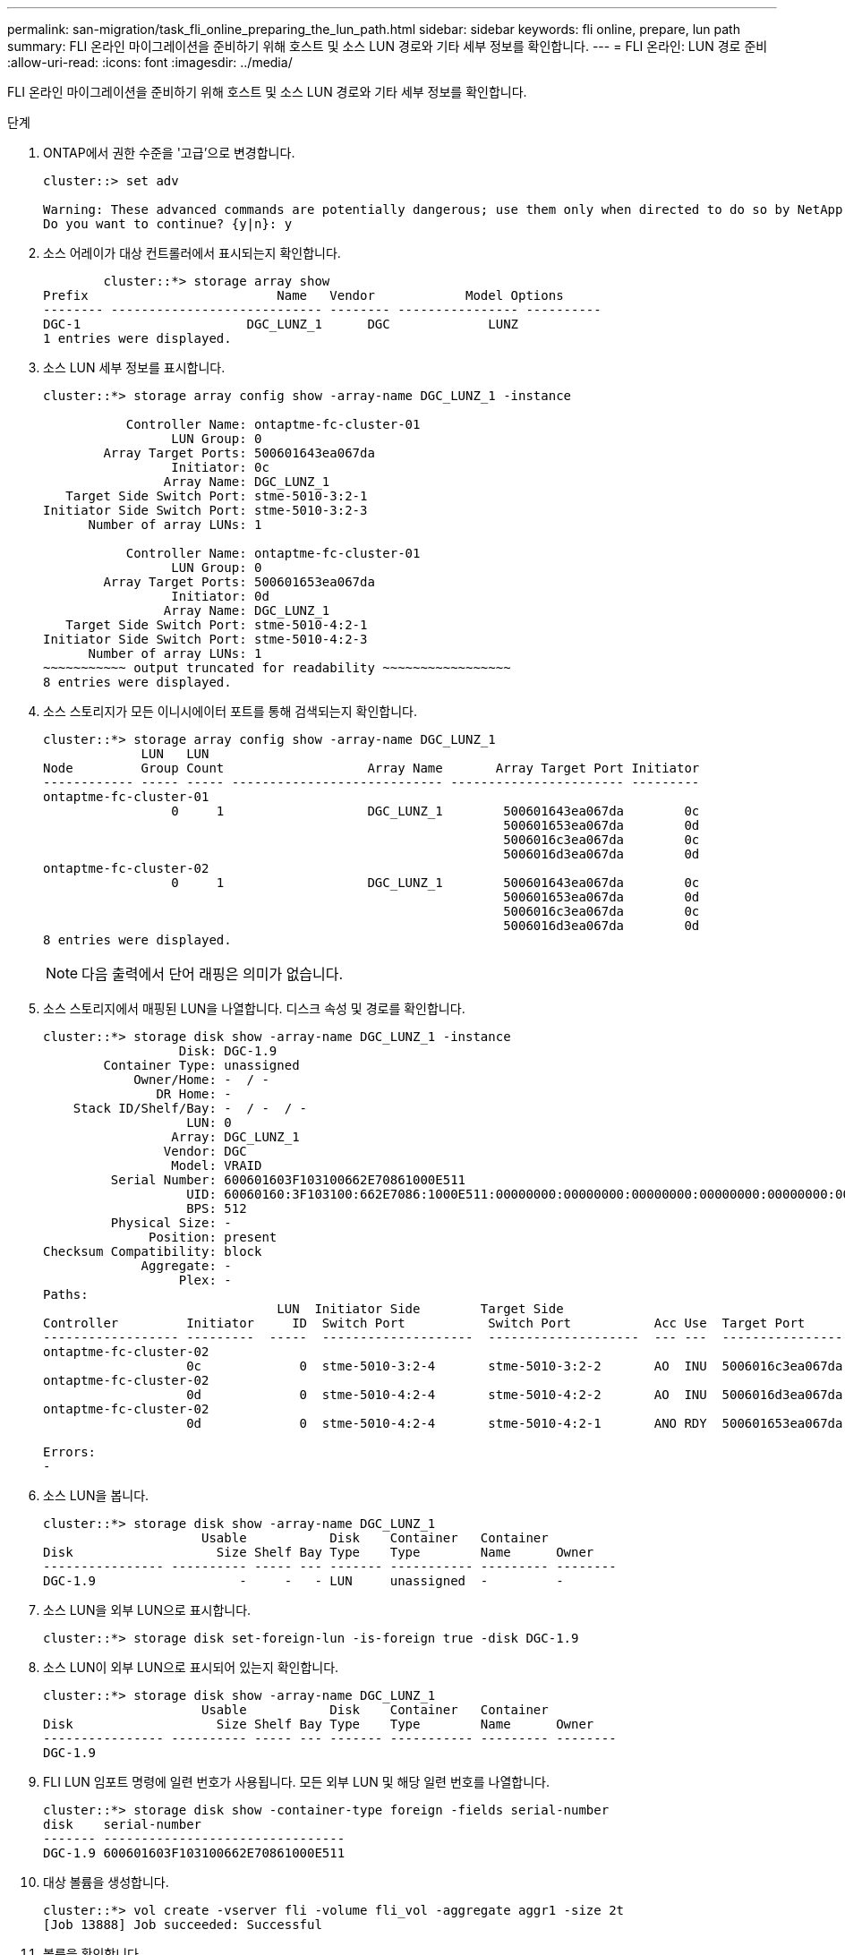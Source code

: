 ---
permalink: san-migration/task_fli_online_preparing_the_lun_path.html 
sidebar: sidebar 
keywords: fli online, prepare, lun path 
summary: FLI 온라인 마이그레이션을 준비하기 위해 호스트 및 소스 LUN 경로와 기타 세부 정보를 확인합니다. 
---
= FLI 온라인: LUN 경로 준비
:allow-uri-read: 
:icons: font
:imagesdir: ../media/


[role="lead"]
FLI 온라인 마이그레이션을 준비하기 위해 호스트 및 소스 LUN 경로와 기타 세부 정보를 확인합니다.

.단계
. ONTAP에서 권한 수준을 '고급'으로 변경합니다.
+
[listing]
----
cluster::> set adv

Warning: These advanced commands are potentially dangerous; use them only when directed to do so by NetApp personnel.
Do you want to continue? {y|n}: y
----
. 소스 어레이가 대상 컨트롤러에서 표시되는지 확인합니다.
+
[listing]
----

        cluster::*> storage array show
Prefix                         Name   Vendor            Model Options
-------- ---------------------------- -------- ---------------- ----------
DGC-1                      DGC_LUNZ_1      DGC             LUNZ
1 entries were displayed.
----
. 소스 LUN 세부 정보를 표시합니다.
+
[listing]
----
cluster::*> storage array config show -array-name DGC_LUNZ_1 -instance

           Controller Name: ontaptme-fc-cluster-01
                 LUN Group: 0
        Array Target Ports: 500601643ea067da
                 Initiator: 0c
                Array Name: DGC_LUNZ_1
   Target Side Switch Port: stme-5010-3:2-1
Initiator Side Switch Port: stme-5010-3:2-3
      Number of array LUNs: 1

           Controller Name: ontaptme-fc-cluster-01
                 LUN Group: 0
        Array Target Ports: 500601653ea067da
                 Initiator: 0d
                Array Name: DGC_LUNZ_1
   Target Side Switch Port: stme-5010-4:2-1
Initiator Side Switch Port: stme-5010-4:2-3
      Number of array LUNs: 1
~~~~~~~~~~~ output truncated for readability ~~~~~~~~~~~~~~~~~
8 entries were displayed.
----
. 소스 스토리지가 모든 이니시에이터 포트를 통해 검색되는지 확인합니다.
+
[listing]
----
cluster::*> storage array config show -array-name DGC_LUNZ_1
             LUN   LUN
Node         Group Count                   Array Name       Array Target Port Initiator
------------ ----- ----- ---------------------------- ----------------------- ---------
ontaptme-fc-cluster-01
                 0     1                   DGC_LUNZ_1        500601643ea067da        0c
                                                             500601653ea067da        0d
                                                             5006016c3ea067da        0c
                                                             5006016d3ea067da        0d
ontaptme-fc-cluster-02
                 0     1                   DGC_LUNZ_1        500601643ea067da        0c
                                                             500601653ea067da        0d
                                                             5006016c3ea067da        0c
                                                             5006016d3ea067da        0d
8 entries were displayed.
----
+
[NOTE]
====
다음 출력에서 단어 래핑은 의미가 없습니다.

====
. 소스 스토리지에서 매핑된 LUN을 나열합니다. 디스크 속성 및 경로를 확인합니다.
+
[listing]
----
cluster::*> storage disk show -array-name DGC_LUNZ_1 -instance
                  Disk: DGC-1.9
        Container Type: unassigned
            Owner/Home: -  / -
               DR Home: -
    Stack ID/Shelf/Bay: -  / -  / -
                   LUN: 0
                 Array: DGC_LUNZ_1
                Vendor: DGC
                 Model: VRAID
         Serial Number: 600601603F103100662E70861000E511
                   UID: 60060160:3F103100:662E7086:1000E511:00000000:00000000:00000000:00000000:00000000:00000000
                   BPS: 512
         Physical Size: -
              Position: present
Checksum Compatibility: block
             Aggregate: -
                  Plex: -
Paths:
                               LUN  Initiator Side        Target Side                                                        Link
Controller         Initiator     ID  Switch Port           Switch Port           Acc Use  Target Port                TPGN    Speed      I/O KB/s          IOPS
------------------ ---------  -----  --------------------  --------------------  --- ---  -----------------------  ------  -------  ------------  ------------
ontaptme-fc-cluster-02
                   0c             0  stme-5010-3:2-4       stme-5010-3:2-2       AO  INU  5006016c3ea067da              2   4 Gb/S             0             0
ontaptme-fc-cluster-02
                   0d             0  stme-5010-4:2-4       stme-5010-4:2-2       AO  INU  5006016d3ea067da              2   4 Gb/S             0             0
ontaptme-fc-cluster-02
                   0d             0  stme-5010-4:2-4       stme-5010-4:2-1       ANO RDY  500601653ea067da              1   4 Gb/S             0             0

Errors:
-
----
. 소스 LUN을 봅니다.
+
[listing]
----
cluster::*> storage disk show -array-name DGC_LUNZ_1
                     Usable           Disk    Container   Container
Disk                   Size Shelf Bay Type    Type        Name      Owner
---------------- ---------- ----- --- ------- ----------- --------- --------
DGC-1.9                   -     -   - LUN     unassigned  -         -
----
. 소스 LUN을 외부 LUN으로 표시합니다.
+
[listing]
----
cluster::*> storage disk set-foreign-lun -is-foreign true -disk DGC-1.9
----
. 소스 LUN이 외부 LUN으로 표시되어 있는지 확인합니다.
+
[listing]
----
cluster::*> storage disk show -array-name DGC_LUNZ_1
                     Usable           Disk    Container   Container
Disk                   Size Shelf Bay Type    Type        Name      Owner
---------------- ---------- ----- --- ------- ----------- --------- --------
DGC-1.9
----
. FLI LUN 임포트 명령에 일련 번호가 사용됩니다. 모든 외부 LUN 및 해당 일련 번호를 나열합니다.
+
[listing]
----
cluster::*> storage disk show -container-type foreign -fields serial-number
disk    serial-number
------- --------------------------------
DGC-1.9 600601603F103100662E70861000E511
----
. 대상 볼륨을 생성합니다.
+
[listing]
----
cluster::*> vol create -vserver fli -volume fli_vol -aggregate aggr1 -size 2t
[Job 13888] Job succeeded: Successful
----
. 볼륨을 확인합니다.
+
[listing]
----
cluster::*> vol show -vserver fli
Vserver   Volume       Aggregate    State      Type       Size  Available Used%
--------- ------------ ------------ ---------- ---- ---------- ---------- -----
fli       fli_root     aggr1        online     RW          1GB    972.6MB    5%
fli       fli_vol      aggr1        online     RW          2TB     1.90TB    5%
2 entries were displayed.
----
. 각 볼륨에 fraction_reserveoption을 "0"으로 설정하고 스냅샷 정책을 "없음"으로 설정합니다.
+
[listing]
----
cluster::*> vol modify -vserver datamig -volume * -fractional-reserve 0 –snapshot-policy none
Volume modify successful on volume winvol of Vserver datamig.
----
. 볼륨 설정을 확인합니다.
+
[listing]
----
cluster::*> vol show -vserver datamig -volume * -fields fractional-reserve,snapshot-policy
vservervolumesnapshot-policyfractional-reserve
-----------------------------------------------
datamigdatamig_rootnone0%
datamigwinvolnone0%
Volume modify successful on volume winvol of Vserver datamig.
----
. 기존 스냅샷 복사본을 삭제합니다
+
[listing]
----
cluster::*> set advanced; snap delete –vserver datamig –vol winvol –snapshot * -force true
1 entry was acted on.
----
+
[NOTE]
====
FLI 마이그레이션은 대상 LUN의 모든 블록을 수정합니다. FLI 마이그레이션 전에 볼륨에 기본 또는 기타 Snapshot 복사본이 있으면 볼륨이 가득 차게 됩니다. FLI 마이그레이션이 필요하기 전에 정책을 변경하고 기존 Snapshot 복사본을 제거합니다. 마이그레이션 후 스냅샷 정책을 다시 설정할 수 있습니다.

====
+
[NOTE]
====
LUN create 명령은 파티션 오프셋을 기반으로 크기와 정렬을 감지하고 그에 따라 외부 디스크 옵션을 사용하여 LUN을 생성합니다. I/O 정렬 불량을 검토하려면 NetApp 기술 자료 문서 * 정렬되지 않은 I/O란 무엇입니까? 를 참조하십시오. 또한 일부 I/O는 항상 부분 쓰기일 수 있으므로 잘못 정렬된 것처럼 보입니다. 예를 들어 데이터베이스 로그가 있습니다.

====
+
https://kb.netapp.com/Advice_and_Troubleshooting/Data_Storage_Software/ONTAP_OS/What_is_an_unaligned_I%2F%2FO%3F["정렬되지 않은 I/O란 무엇입니까?"]

. 타겟 LUN을 생성합니다. 'lun create' 명령은 파티션 오프셋을 기준으로 크기와 정렬을 감지하고 이에 따라 외래 디스크 인수를 사용하여 LUN을 생성합니다.
+
[listing]
----
cluster::*> lun create -vserver fli -path /vol/fli_vol/OnlineFLI_LUN -ostype windows_2008 -foreign-disk 600601603F103100662E70861000E511

Created a LUN of size 1t (1099511627776)
----
. 새 LUN을 확인합니다.
+
[listing]
----
cluster::*> lun show -vserver fli
Vserver   Path                            State   Mapped   Type        Size
--------- ------------------------------- ------- -------- -------- --------
fli       /vol/fli_vol/OnlineFLI_LUN      online  unmapped windows_2008  1TB
----
. 호스트 이니시에이터가 있는 프로토콜 FCP의 igroup을 생성합니다.
+
[listing]
----
cluster::*> igroup create -vserver fli -igroup FLI -protocol fcp -ostype windows -initiator 10:00:00:00:c9:e6:e2:79
----
. 호스트가 새 igroup에 대한 모든 경로에 로그인하는지 확인합니다.
+
[listing]
----
cluster::*> igroup show –vserver fli –igroup FLI
   Vserver name: fli
    Igroup name: FLI
       Protocol: fcp
     OS Type: Windows
Portset Binding Igroup: -
   Igroup UUID: 5c664f48-0017-11e5-877f-00a0981cc318
          ALUA: true
    Initiators: 10:00:00:00:c9:e6:e2:77 (logged in)
10:00:00:00:c9:e6:e2:79 (logged in)
----
. 대상 LUN을 오프라인 상태로 전환합니다.
+
[listing]
----
cluster::*> lun offline -vserver fli -path /vol/fli_vol/OnlineFLI_LUN

Warning: This command will take LUN "/vol/fli_vol/OnlineFLI_LUN" in Vserver "fli" offline.
Do you want to continue? {y|n}: y
----
. 대상 LUN을 igroup에 매핑합니다.
+
[listing]
----
cluster::*> lun map -vserver fli -path /vol/fli_vol/OnlineFLI_LUN -igroup FLI
----
. 새 LUN과 외부 LUN 간의 가져오기 관계를 생성합니다.
+
[listing]
----
cluster::*> lun import create -vserver fli -path /vol/fli_vol/OnlineFLI_LUN -foreign-disk 600601603F103100662E70861000E511
----

